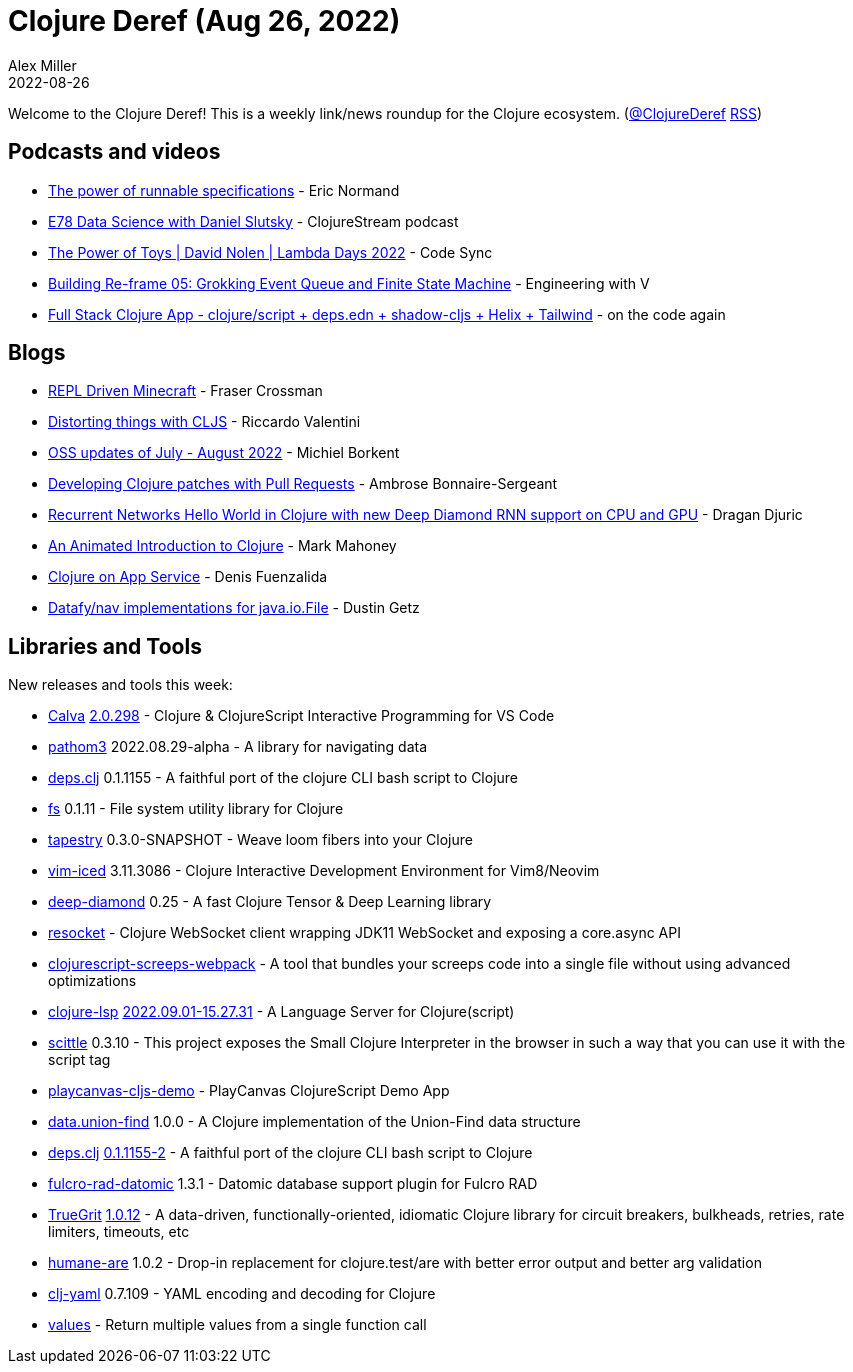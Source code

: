 = Clojure Deref (Aug 26, 2022)
Alex Miller
2022-08-26
:jbake-type: post

ifdef::env-github,env-browser[:outfilesuffix: .adoc]

Welcome to the Clojure Deref! This is a weekly link/news roundup for the Clojure ecosystem. (https://twitter.com/ClojureDeref[@ClojureDeref] https://clojure.org/feed.xml[RSS])

== Podcasts and videos

* https://ericnormand.me/podcast/power-of-runnable-specifications[The power of runnable specifications] - Eric Normand
* https://clojure.stream/podcast/[E78 Data Science with Daniel Slutsky] - ClojureStream podcast
* https://www.youtube.com/watch?v=qDGTxyIrKJY[The Power of Toys | David Nolen | Lambda Days 2022] - Code Sync
* https://www.youtube.com/watch?v=22IieUXa6iA[Building Re-frame 05: Grokking Event Queue and Finite State Machine] - Engineering with V
* https://www.youtube.com/watch?v=V-dBmuRsW6w[Full Stack Clojure App - clojure/script + deps.edn + shadow-cljs + Helix + Tailwind] - on the code again

== Blogs

* https://www.juxt.pro/blog/repl-driven-minecraft[REPL Driven Minecraft] - Fraser Crossman
* https://riccardo.tech/distortion.html[Distorting things with CLJS] - Riccardo Valentini
* https://blog.michielborkent.nl/oss-updates-jul-aug-2022.html[OSS updates of July - August 2022] - Michiel Borkent
* https://blog.ambrosebs.com/2022/08/29/developing-clojure-patches-with-pull-requests.html[Developing Clojure patches with Pull Requests] - Ambrose Bonnaire-Sergeant
* https://dragan.rocks/articles/22/Recurrent-networks-hello-world-sequence-prediction-in-Clojure-with-new-Deep-Diamond[Recurrent Networks Hello World in Clojure with new Deep Diamond RNN support on CPU and GPU] - Dragan Djuric
* https://markm208.github.io/cljbook/[An Animated Introduction to Clojure] - Mark Mahoney
* https://azure.github.io/AppService/2022/08/24/Clojure-on-AppService.html[Clojure on App Service] - Denis Fuenzalida
* https://nextjournal.com/dustingetz/datafynav-implementations-for-javaiofile[Datafy/nav implementations for java.io.File] - Dustin Getz

== Libraries and Tools

New releases and tools this week:

* https://github.com/BetterThanTomorrow/calva[Calva] https://github.com/BetterThanTomorrow/calva/releases/tag/v2.0.298[2.0.298] - Clojure & ClojureScript Interactive Programming for VS Code
* https://github.com/wilkerlucio/pathom3[pathom3] 2022.08.29-alpha - A library for navigating data
* https://github.com/borkdude/deps.clj[deps.clj] 0.1.1155 - A faithful port of the clojure CLI bash script to Clojure
* https://github.com/babashka/fs[fs] 0.1.11 - File system utility library for Clojure
* https://github.com/teknql/tapestry[tapestry] 0.3.0-SNAPSHOT - Weave loom fibers into your Clojure
* https://github.com/liquidz/vim-iced[vim-iced] 3.11.3086 - Clojure Interactive Development Environment for Vim8/Neovim
* https://github.com/uncomplicate/deep-diamond[deep-diamond] 0.25 - A fast Clojure Tensor & Deep Learning library
* https://github.com/bortexz/resocket[resocket]  - Clojure WebSocket client wrapping JDK11 WebSocket and exposing a core.async API
* https://github.com/timonkot131/clojurescript-screeps-webpack[clojurescript-screeps-webpack]  - A tool that bundles your screeps code into a single file without using advanced optimizations
* https://clojure-lsp.io/[clojure-lsp] https://github.com/clojure-lsp/clojure-lsp/releases/tag/2022.09.01-15.27.31[2022.09.01-15.27.31] - A Language Server for Clojure(script)
* https://babashka.org/scittle/[scittle] 0.3.10 - This project exposes the Small Clojure Interpreter in the browser in such a way that you can use it with the script tag
* https://github.com/ertugrulcetin/playcanvas-cljs-demo[playcanvas-cljs-demo]  - PlayCanvas ClojureScript Demo App
* https://github.com/jordanlewis/data.union-find[data.union-find] 1.0.0 - A Clojure implementation of the Union-Find data structure
* https://github.com/borkdude/deps.clj[deps.clj] https://github.com/borkdude/deps.clj/blob/master/CHANGELOG.md#v011155-2[0.1.1155-2] - A faithful port of the clojure CLI bash script to Clojure
* https://github.com/fulcrologic/fulcro-rad-datomic[fulcro-rad-datomic] 1.3.1 - Datomic database support plugin for Fulcro RAD
* https://github.com/KingMob/TrueGrit[TrueGrit] https://cljdoc.org/d/net.modulolotus/truegrit/1.0.12/doc/readme[1.0.12] - A data-driven, functionally-oriented, idiomatic Clojure library for circuit breakers, bulkheads, retries, rate limiters, timeouts, etc
* https://github.com/camsaul/humane-are[humane-are] 1.0.2 - Drop-in replacement for clojure.test/are with better error output and better arg validation
* https://github.com/clj-commons/clj-yaml[clj-yaml] 0.7.109 - YAML encoding and decoding for Clojure
* https://gitlab.com/nonseldiha/values[values] - Return multiple values from a single function call